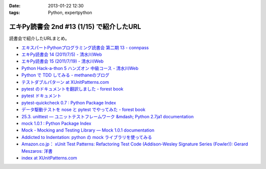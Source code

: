 :date: 2013-01-22 12:30
:tags: Python, expertpython

====================================================================
エキPy読書会 2nd #13 (1/15) で紹介したURL
====================================================================

読書会で紹介したURLまとめ。

* `エキスパートPythonプログラミング読書会 第二期 13 - connpass <http://connpass.com/event/1623/>`_
* `エキPy読書会 14 (2011/7/5) - 清水川Web <http://www.freia.jp/taka/docs/expertpython/reading/14.html>`_
* `エキPy読書会 15 (2011/7/19) - 清水川Web <http://www.freia.jp/taka/docs/expertpython/reading/15.html>`_
* `Python Hack-a-thon 5 ハンズオン 中級コース - 清水川Web <http://www.freia.jp/taka/docs/pyhack5/index.html>`_
* `Python で TDD してみる - methaneのブログ <http://methane.hatenablog.jp/entry/2013/01/08/py.test_%E3%81%A7_TDD_%E3%81%97%E3%81%A6%E3%81%BF%E3%82%8B>`_
* `テストダブルパターン at XUnitPatterns.com <https://dl.dropbox.com/u/284189/xunitpatterns.com-ja/Test%20Double%20Patterns.html>`_
* `pytest のドキュメントを翻訳しました - forest book <http://d.hatena.ne.jp/t2y-1979/20120608/1339092961>`_
* `pytest ドキュメント <http://pytest.org/latest-ja/contents.html>`_
* `pytest-quickcheck 0.7 : Python Package Index <http://pypi.python.org/pypi/pytest-quickcheck/>`_
* `データ駆動テストを nose と pytest でやってみた - forest book <http://d.hatena.ne.jp/t2y-1979/20120209/1328740274>`_
* `25.3. unittest — ユニットテストフレームワーク &mdash; Python 2.7ja1 documentation <http://docs.python.jp/2.7/library/unittest.html>`_
* `mock 1.0.1 : Python Package Index <http://pypi.python.org/pypi/mock>`_
* `Mock - Mocking and Testing Library — Mock 1.0.1 documentation <http://mock.readthedocs.org/en/latest/>`_
* `Addicted to Indentation: python の mock ライブラリを使ってみる <http://torufurukawa.blogspot.jp/2011/11/python-mock.html>`_
* `Amazon.co.jp： xUnit Test Patterns: Refactoring Test Code (Addison-Wesley Signature Series (Fowler)): Gerard Meszaros: 洋書 <http://www.amazon.co.jp/xUnit-Test-Patterns-Refactoring-Addison-Wesley/dp/0131495054>`_
* `index at XUnitPatterns.com <http://xunitpatterns.com/>`_
